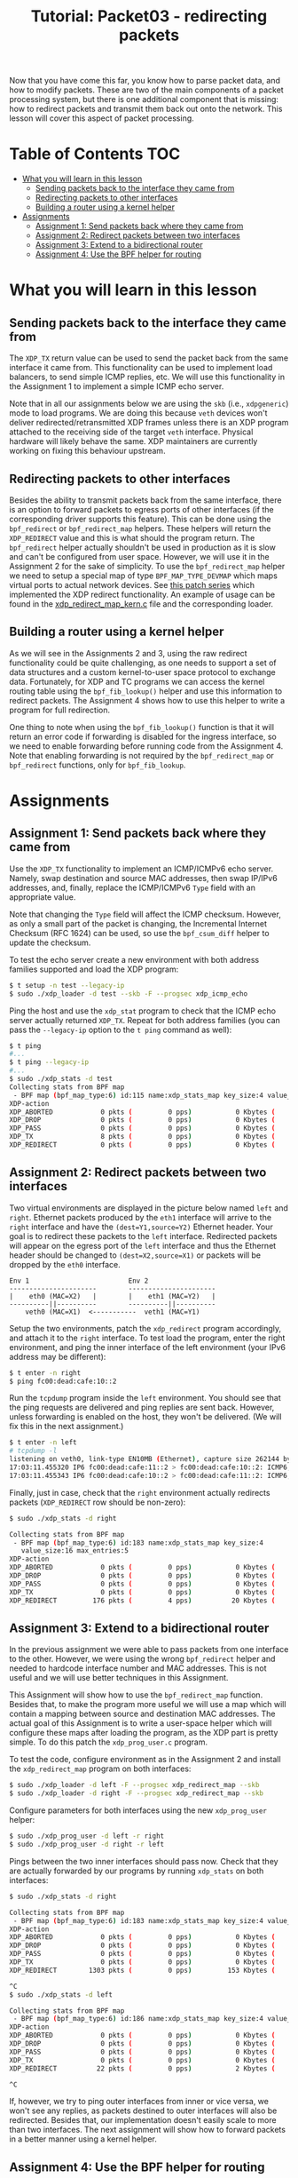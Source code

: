 # -*- fill-column: 76; -*-
#+TITLE: Tutorial: Packet03 - redirecting packets
#+OPTIONS: ^:nil

Now that you have come this far, you know how to parse packet data, and how
to modify packets. These are two of the main components of a packet
processing system, but there is one additional component that is missing:
how to redirect packets and transmit them back out onto the network.
This lesson will cover this aspect of packet processing.

* Table of Contents                                                     :TOC:
- [[#what-you-will-learn-in-this-lesson][What you will learn in this lesson]]
  - [[#sending-packets-back-to-the-interface-they-came-from][Sending packets back to the interface they came from]]
  - [[#redirecting-packets-to-other-interfaces][Redirecting packets to other interfaces]]
  - [[#building-a-router-using-a-kernel-helper][Building a router using a kernel helper]]
- [[#assignments][Assignments]]
  - [[#assignment-1-send-packets-back-where-they-came-from][Assignment 1: Send packets back where they came from]]
  - [[#assignment-2-redirect-packets-between-two-interfaces][Assignment 2: Redirect packets between two interfaces]]
  - [[#assignment-3-extend-to-a-bidirectional-router][Assignment 3: Extend to a bidirectional router]]
  - [[#assignment-4-use-the-bpf-helper-for-routing][Assignment 4: Use the BPF helper for routing]]

* What you will learn in this lesson

** Sending packets back to the interface they came from

The =XDP_TX= return value can be used to send the packet back from the same
interface it came from.  This functionality can be used to implement load
balancers, to send simple ICMP replies, etc.  We will use this functionality in
the Assignment 1 to implement a simple ICMP echo server.

Note that in all our assignments below we are using the =skb= (i.e.,
=xdpgeneric=) mode to load programs.  We are doing this because =veth= devices
won't deliver redirected/retransmitted XDP frames unless there is an XDP
program attached to the receiving side of the target =veth= interface. Physical
hardware will likely behave the same. XDP maintainers are currently working on
fixing this behaviour upstream.

** Redirecting packets to other interfaces

Besides the ability to transmit packets back from the same interface, there is
an option to forward packets to egress ports of other interfaces (if the
corresponding driver supports this feature). This can be done using the
=bpf_redirect= or =bpf_redirect_map= helpers. These helpers will return the
=XDP_REDIRECT= value and this is what should the program return. The
=bpf_redirect= helper actually shouldn't be used in production as it is slow
and can't be configured from user space.  However, we will use it in the
Assignment 2 for the sake of simplicity. To use the =bpf_redirect_map= helper
we need to setup a special map of type =BPF_MAP_TYPE_DEVMAP= which maps virtual
ports to actual network devices. See [[https://lwn.net/Articles/728146][this
patch series]] which implemented the XDP redirect functionality. An example of
usage can be found in the
[[https://github.com/torvalds/linux/blob/master/samples/bpf/xdp_redirect_map_kern.c][xdp_redirect_map_kern.c]]
file and the corresponding loader.

** Building a router using a kernel helper

As we will see in the Assignments 2 and 3, using the raw redirect functionality
could be quite challenging, as one needs to support a set of data structures
and a custom kernel-to-user space protocol to exchange data.  Fortunately, for
XDP and TC programs we can access the kernel routing table using the
=bpf_fib_lookup()= helper and use this information to redirect packets.  The
Assignment 4 shows how to use this helper to write a program for full
redirection.

One thing to note when using the =bpf_fib_lookup()= function is that it will
return an error code if forwarding is disabled for the ingress interface, so we
need to enable forwarding before running code from the Assignment 4. Note that
enabling forwarding is not required by the =bpf_redirect_map= or =bpf_redirect=
functions, only for =bpf_fib_lookup=.

* Assignments

** Assignment 1: Send packets back where they came from

Use the =XDP_TX= functionality to implement an ICMP/ICMPv6 echo server.
Namely, swap destination and source MAC addresses, then swap IP/IPv6 addresses,
and, finally, replace the ICMP/ICMPv6 =Type= field with an appropriate value.

Note that changing the =Type= field will affect the ICMP checksum. However, as
only a small part of the packet is changing, the Incremental Internet Checksum
(RFC 1624) can be used, so use the =bpf_csum_diff= helper to update the
checksum.

To test the echo server create a new environment with both address families
supported and load the XDP program:
#+begin_src sh
$ t setup -n test --legacy-ip
$ sudo ./xdp_loader -d test --skb -F --progsec xdp_icmp_echo
#+end_src
Ping the host and use the =xdp_stat= program to check that the ICMP echo server
actually returned =XDP_TX=. Repeat for both address families (you can pass
the =--legacy-ip= option to the =t ping= command as well):
#+begin_src sh
$ t ping
#...
$ t ping --legacy-ip
#...
$ sudo ./xdp_stats -d test
Collecting stats from BPF map
 - BPF map (bpf_map_type:6) id:115 name:xdp_stats_map key_size:4 value_size:16 max_entries:5
XDP-action
XDP_ABORTED            0 pkts (         0 pps)           0 Kbytes (     0 Mbits/s) period:0.250206
XDP_DROP               0 pkts (         0 pps)           0 Kbytes (     0 Mbits/s) period:0.250262
XDP_PASS               0 pkts (         0 pps)           0 Kbytes (     0 Mbits/s) period:0.250259
XDP_TX                 8 pkts (         0 pps)           0 Kbytes (     0 Mbits/s) period:0.250257
XDP_REDIRECT           0 pkts (         0 pps)           0 Kbytes (     0 Mbits/s) period:0.250255
#+end_src

** Assignment 2: Redirect packets between two interfaces

Two virtual environments are displayed in the picture below named =left= and =right=. Ethernet packets
produced by the =eth1= interface will arrive to the =right= interface and have
the =(dest=Y1,source=Y2)= Ethernet header. Your goal is to redirect these
packets to the =left= interface. Redirected packets will appear on the egress
port of the =left= interface and thus the Ethernet header should be changed to
=(dest=X2,source=X1)= or packets will be dropped by the =eth0= interface.
#+begin_src
Env 1                         Env 2
----------------------        ----------------------
|    eth0 (MAC=X2)   |        |    eth1 (MAC=Y2)   |
----------||----------        ----------||----------
    veth0 (MAC=X1)  <-----------  veth1 (MAC=Y1)
#+end_src
Setup the two environments, patch the =xdp_redirect= program accordingly, and
attach it to the =right= interface.  To test load the program, enter the right
environment, and ping the inner interface of the left environment (your IPv6
address may be different):
#+begin_src sh
$ t enter -n right
$ ping fc00:dead:cafe:10::2
#+end_src
Run the =tcpdump= program inside the =left= environment. You should see that
the ping requests are delivered and ping replies are sent back. However, unless
forwarding is enabled on the host, they won't be delivered.  (We will fix this
in the next assignment.)
#+begin_src sh
$ t enter -n left
# tcpdump -l
listening on veth0, link-type EN10MB (Ethernet), capture size 262144 bytes
17:03:11.455320 IP6 fc00:dead:cafe:11::2 > fc00:dead:cafe:10::2: ICMP6, echo request, seq 1, length 64
17:03:11.455343 IP6 fc00:dead:cafe:10::2 > fc00:dead:cafe:11::2: ICMP6, echo reply, seq 1, length 64
#+end_src
Finally, just in case, check that the =right= environment actually redirects
packets (=XDP_REDIRECT= row should be non-zero):
#+begin_src sh
$ sudo ./xdp_stats -d right

Collecting stats from BPF map
 - BPF map (bpf_map_type:6) id:183 name:xdp_stats_map key_size:4
   value_size:16 max_entries:5
XDP-action
XDP_ABORTED            0 pkts (         0 pps)           0 Kbytes (     0 Mbits/s) period:0.250143
XDP_DROP               0 pkts (         0 pps)           0 Kbytes (     0 Mbits/s) period:0.250180
XDP_PASS               0 pkts (         0 pps)           0 Kbytes (     0 Mbits/s) period:0.250180
XDP_TX                 0 pkts (         0 pps)           0 Kbytes (     0 Mbits/s) period:0.250179
XDP_REDIRECT         176 pkts (         4 pps)          20 Kbytes (     0 Mbits/s) period:0.250179
#+end_src

** Assignment 3: Extend to a bidirectional router

In the previous assignment we were able to pass packets from one interface to
the other. However, we were using the wrong =bpf_redirect= helper and needed to
hardcode interface number and MAC addresses. This is not useful and we will use
better techniques in this Assignment.

This Assignment will show how to use the =bpf_redirect_map= function. Besides
that, to make the program more useful we will use a map which will contain a
mapping between source and destination MAC addresses. The actual goal of this
Assignment is to write a user-space helper which will configure these maps
after loading the program, as the XDP part is pretty simple.  To do this patch
the =xdp_prog_user.c= program.

To test the code, configure environment as in the Assignment 2 and install the
=xdp_redirect_map= program on both interfaces:
#+begin_src sh
$ sudo ./xdp_loader -d left -F --progsec xdp_redirect_map --skb
$ sudo ./xdp_loader -d right -F --progsec xdp_redirect_map --skb
#+end_src
Configure parameters for both interfaces using the new =xdp_prog_user= helper:
#+begin_src sh
$ sudo ./xdp_prog_user -d left -r right
$ sudo ./xdp_prog_user -d right -r left
#+end_src
Pings between the two inner interfaces should pass now. Check that they are
actually forwarded by our programs by running =xdp_stats= on both interfaces:
#+begin_src sh
$ sudo ./xdp_stats -d right

Collecting stats from BPF map
 - BPF map (bpf_map_type:6) id:183 name:xdp_stats_map key_size:4 value_size:16 max_entries:5
XDP-action
XDP_ABORTED            0 pkts (         0 pps)           0 Kbytes (     0 Mbits/s) period:0.250185
XDP_DROP               0 pkts (         0 pps)           0 Kbytes (     0 Mbits/s) period:0.250239
XDP_PASS               0 pkts (         0 pps)           0 Kbytes (     0 Mbits/s) period:0.250234
XDP_TX                 0 pkts (         0 pps)           0 Kbytes (     0 Mbits/s) period:0.250231
XDP_REDIRECT        1303 pkts (         0 pps)         153 Kbytes (     0 Mbits/s) period:0.250228

^C
$ sudo ./xdp_stats -d left

Collecting stats from BPF map
 - BPF map (bpf_map_type:6) id:186 name:xdp_stats_map key_size:4 value_size:16 max_entries:5
XDP-action
XDP_ABORTED            0 pkts (         0 pps)           0 Kbytes (     0 Mbits/s) period:0.250154
XDP_DROP               0 pkts (         0 pps)           0 Kbytes (     0 Mbits/s) period:0.250206
XDP_PASS               0 pkts (         0 pps)           0 Kbytes (     0 Mbits/s) period:0.250206
XDP_TX                 0 pkts (         0 pps)           0 Kbytes (     0 Mbits/s) period:0.250206
XDP_REDIRECT          22 pkts (         0 pps)           2 Kbytes (     0 Mbits/s) period:0.250206

^C
#+end_src

If, however, we try to ping outer interfaces from inner or vice versa, we
won't see any replies, as packets destined to outer interfaces will also be
redirected. Besides that, our implementation doesn't easily scale to more
than two interfaces. The next assignment will show how to forward packets in
a better manner using a kernel helper.

** Assignment 4: Use the BPF helper for routing

After completing Assignment 3, you'll have a hard-coded redirect between the
two inner interfaces. As was mentioned above, we are able to deliver packets
only between inner interfaces—a packet destined to an outer interface will be
delivered to the opposite inner interface and dropped there because of the
wrong destination L3 address. We can manually check the IP/IPv6 addresses
and return =XDP_PASS= when packets destined to outer interfaces, but this
doesn't cover all cases and wouldn't it be better to dynamically lookup
where each packet should go?

This assignment teaches to use the =bpf_fib_lookup= helper. This function lets
XDP and TC programs to access the kernel routing table and will return an
ifindex of interface to forward packet to.  As was noted the =bpf_redirect_map=
function accepts virtual ports, so to use ifindexes you will need to update the
=xdp_prog_user.c= program to setup 1-1 mapping between virtual ports and
network devices where each virtual port corresponds to a device with the same
ifindex.

The Assignment, for the most part, reproduces the
[[https://github.com/torvalds/linux/blob/master/samples/bpf/xdp_fwd_kern.c][xdp_fwd_kern.c]]
example from the Linux kernel, but was patched to update statistics as in other
examples and to check all the return values from the =bpf_fib_lookup()=
function.

To test the router check that you can get a ping and/or establish
a TCP connection between any two interfaces: inner-inner, inner-outer,
outer-outer. Programs should return =XDP_PASS= for inner-outer communications
and =XDP_FORWARD= for inner-inner.

Try more than two test environments. Run the =xdp_stats= program to verify that
this is the XDP program does forwarding, and not the network stack (as
forwarding should be enabled for this Assignment as noted above). Don't forget
to enable forwarding for the interfaces.

#+begin_src sh
$ t setup -n uno --legacy-ip
$ t setup -n dos --legacy-ip
$ t setup -n tres --legacy-ip

$ sudo sysctl net.ipv4.conf.uno.forwarding=1
$ sudo sysctl net.ipv4.conf.dos.forwarding=1
$ sudo sysctl net.ipv4.conf.tres.forwarding=1

$ sudo sysctl net.ipv6.conf.uno.forwarding=1
$ sudo sysctl net.ipv6.conf.dos.forwarding=1
$ sudo sysctl net.ipv6.conf.tres.forwarding=1

$ sudo ./xdp_loader -d uno --progsec xdp_router --skb -F
$ sudo ./xdp_loader -d dos --progsec xdp_router --skb -F
$ sudo ./xdp_loader -d tres --progsec xdp_router --skb -F

$ sudo ./xdp_prog_user -d uno
$ sudo ./xdp_prog_user -d dos
$ sudo ./xdp_prog_user -d tres

$ sudo ./xdp_stats -d uno
$ sudo ./xdp_stats -d dos
$ sudo ./xdp_stats -d tres
#+end_src
